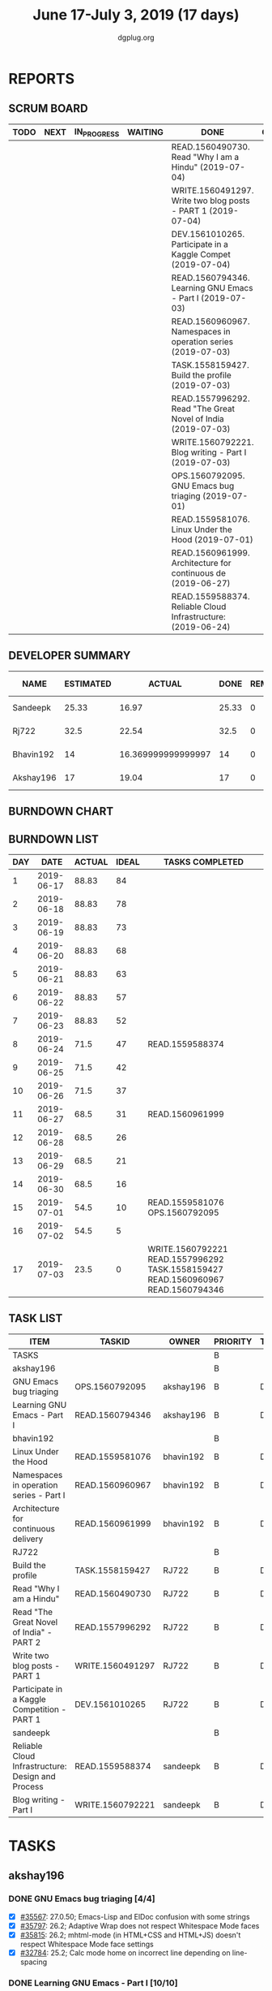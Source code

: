 #+TITLE: June 17-July 3, 2019 (17 days)
#+AUTHOR: dgplug.org
#+EMAIL: users@lists.dgplug.org
#+PROPERTY: Effort_ALL 0 0:05 0:10 0:30 1:00 2:00 3:00 4:00
#+TODO: TODO IN_PROGRESS | DONE DEFERRED
#+COLUMNS: %35ITEM %TASKID %OWNER %3PRIORITY %TODO %5ESTIMATED{+} %3ACTUAL{+}
* REPORTS
** SCRUM BOARD
#+BEGIN: block-update-board
| TODO | NEXT | IN_PROGRESS | WAITING | DONE                                                         | CANCELED |
|------+------+-------------+---------+--------------------------------------------------------------+----------|
|      |      |             |         | READ.1560490730. Read "Why I am a Hindu" (2019-07-04)        |          |
|      |      |             |         | WRITE.1560491297. Write two blog posts - PART 1 (2019-07-04) |          |
|      |      |             |         | DEV.1561010265. Participate in a Kaggle Compet (2019-07-04)  |          |
|      |      |             |         | READ.1560794346. Learning GNU Emacs - Part I (2019-07-03)    |          |
|      |      |             |         | READ.1560960967. Namespaces in operation series (2019-07-03) |          |
|      |      |             |         | TASK.1558159427. Build the profile (2019-07-03)              |          |
|      |      |             |         | READ.1557996292. Read "The Great Novel of India (2019-07-03) |          |
|      |      |             |         | WRITE.1560792221. Blog writing - Part I (2019-07-03)         |          |
|      |      |             |         | OPS.1560792095. GNU Emacs bug triaging (2019-07-01)          |          |
|      |      |             |         | READ.1559581076. Linux Under the Hood (2019-07-01)           |          |
|      |      |             |         | READ.1560961999. Architecture for continuous de (2019-06-27) |          |
|      |      |             |         | READ.1559588374. Reliable Cloud Infrastructure: (2019-06-24) |          |
#+END:
** DEVELOPER SUMMARY
#+BEGIN: block-update-summary
| NAME      | ESTIMATED |             ACTUAL |  DONE | REMAINING | PENCILS DOWN | PROGRESS   |
|-----------+-----------+--------------------+-------+-----------+--------------+------------|
| Sandeepk  |     25.33 |              16.97 | 25.33 |         0 |   2019-07-05 | ########## |
| Rj722     |      32.5 |              22.54 |  32.5 |         0 |   2019-07-05 | ########## |
| Bhavin192 |        14 | 16.369999999999997 |    14 |         0 |   2019-07-05 | ########## |
| Akshay196 |        17 |              19.04 |    17 |         0 |   2019-07-05 | ########## |
#+END:
** BURNDOWN CHART
#+BEGIN: block-update-graph

#+END:
** BURNDOWN LIST
#+PLOT: title:"Burndown" ind:1 deps:(3 4) set:"term dumb" set:"xtics scale 0.5" set:"ytics scale 0.5" file:"burndown.plt" set:"xrange [0:17]"
#+BEGIN: block-update-burndown
| DAY |       DATE | ACTUAL | IDEAL | TASKS COMPLETED                                                                  |
|-----+------------+--------+-------+----------------------------------------------------------------------------------|
|   1 | 2019-06-17 |  88.83 |    84 |                                                                                  |
|   2 | 2019-06-18 |  88.83 |    78 |                                                                                  |
|   3 | 2019-06-19 |  88.83 |    73 |                                                                                  |
|   4 | 2019-06-20 |  88.83 |    68 |                                                                                  |
|   5 | 2019-06-21 |  88.83 |    63 |                                                                                  |
|   6 | 2019-06-22 |  88.83 |    57 |                                                                                  |
|   7 | 2019-06-23 |  88.83 |    52 |                                                                                  |
|   8 | 2019-06-24 |   71.5 |    47 | READ.1559588374                                                                  |
|   9 | 2019-06-25 |   71.5 |    42 |                                                                                  |
|  10 | 2019-06-26 |   71.5 |    37 |                                                                                  |
|  11 | 2019-06-27 |   68.5 |    31 | READ.1560961999                                                                  |
|  12 | 2019-06-28 |   68.5 |    26 |                                                                                  |
|  13 | 2019-06-29 |   68.5 |    21 |                                                                                  |
|  14 | 2019-06-30 |   68.5 |    16 |                                                                                  |
|  15 | 2019-07-01 |   54.5 |    10 | READ.1559581076 OPS.1560792095                                                   |
|  16 | 2019-07-02 |   54.5 |     5 |                                                                                  |
|  17 | 2019-07-03 |   23.5 |     0 | WRITE.1560792221 READ.1557996292 TASK.1558159427 READ.1560960967 READ.1560794346 |
#+END:
** TASK LIST
#+BEGIN: columnview :hlines 2 :maxlevel 5 :id "TASKS"
| ITEM                                              | TASKID           | OWNER     | PRIORITY | TODO | ESTIMATED |             ACTUAL |
|---------------------------------------------------+------------------+-----------+----------+------+-----------+--------------------|
| TASKS                                             |                  |           | B        |      |     88.83 |  74.91999999999999 |
|---------------------------------------------------+------------------+-----------+----------+------+-----------+--------------------|
| akshay196                                         |                  |           | B        |      |        17 |              19.04 |
| GNU Emacs bug triaging                            | OPS.1560792095   | akshay196 | B        | DONE |         4 |               3.87 |
| Learning GNU Emacs - Part I                       | READ.1560794346  | akshay196 | B        | DONE |        13 |              15.17 |
|---------------------------------------------------+------------------+-----------+----------+------+-----------+--------------------|
| bhavin192                                         |                  |           | B        |      |        14 | 16.369999999999997 |
| Linux Under the Hood                              | READ.1559581076  | bhavin192 | B        | DONE |        10 |              12.02 |
| Namespaces in operation series - Part I           | READ.1560960967  | bhavin192 | B        | DONE |         1 |               1.38 |
| Architecture for continuous delivery              | READ.1560961999  | bhavin192 | B        | DONE |         3 |               2.97 |
|---------------------------------------------------+------------------+-----------+----------+------+-----------+--------------------|
| RJ722                                             |                  |           | B        |      |      32.5 |              22.54 |
| Build the profile                                 | TASK.1558159427  | RJ722     | B        | DONE |       1.5 |               0.35 |
| Read "Why I am a Hindu"                           | READ.1560490730  | RJ722     | B        | DONE |        11 |               7.97 |
| Read "The Great Novel of India" - PART 2          | READ.1557996292  | RJ722     | B        | DONE |       7.5 |               7.12 |
| Write two blog posts - PART 1                     | WRITE.1560491297 | RJ722     | B        | DONE |       7.5 |               2.22 |
| Participate in a Kaggle Competition - PART 1      | DEV.1561010265   | RJ722     | B        | DONE |         5 |               4.88 |
|---------------------------------------------------+------------------+-----------+----------+------+-----------+--------------------|
| sandeepk                                          |                  |           | B        |      |     25.33 |              16.97 |
| Reliable Cloud Infrastructure: Design and Process | READ.1559588374  | sandeepk  | B        | DONE |     17.33 |              10.90 |
| Blog writing - Part I                             | WRITE.1560792221 | sandeepk  | B        | DONE |         8 |               6.07 |
#+END:
* TASKS
  :PROPERTIES:
  :ID:       TASKS
  :SPRINTLENGTH: 17
  :SPRINTSTART: <2019-06-17 Mon>
  :wpd-akshay196: 1
  :wpd-bhavin192: 1
  :wpd-RJ722: 3
  :wpd-sandeepk: 2
  :END:
** akshay196
*** DONE GNU Emacs bug triaging [4/4]
    CLOSED: [2019-07-01 Mon 23:25]
    :PROPERTIES:
    :ESTIMATED: 4
    :ACTUAL:   3.87
    :OWNER: akshay196
    :ID: OPS.1560792095
    :TASKID: OPS.1560792095
    :END:
    :LOGBOOK:
    CLOCK: [2019-07-01 Mon 22:53]--[2019-07-01 Mon 23:24] =>  0:31
    CLOCK: [2019-06-21 Fri 20:57]--[2019-06-21 Fri 21:57] =>  1:00
    CLOCK: [2019-06-20 Thu 23:09]--[2019-06-20 Thu 23:34] =>  0:25
    CLOCK: [2019-06-19 Wed 21:25]--[2019-06-19 Wed 22:20] =>  0:55
    CLOCK: [2019-06-18 Tue 21:44]--[2019-06-18 Tue 22:45] =>  1:01
    :END:
    - [X] [[https://debbugs.gnu.org/cgi/bugreport.cgi?bug=35567][#35567]]: 27.0.50; Emacs-Lisp and ElDoc confusion with some strings
    - [X] [[https://debbugs.gnu.org/cgi/bugreport.cgi?bug=35797][#35797]]: 26.2; Adaptive Wrap does not respect Whitespace Mode faces
    - [X] [[https://debbugs.gnu.org/cgi/bugreport.cgi?bug=35815][#35815]]: 26.2; mhtml-mode (in HTML+CSS and HTML+JS) doesn't respect Whitespace Mode face settings
    - [X] [[https://debbugs.gnu.org/cgi/bugreport.cgi?bug=32784][#32784]]: 25.2; Calc mode home on incorrect line depending on line-spacing
*** DONE Learning GNU Emacs - Part I [10/10]
    CLOSED: [2019-07-03 Wed 08:44]
    :PROPERTIES:
    :ESTIMATED: 13
    :ACTUAL:   15.17
    :OWNER: akshay196
    :ID: READ.1560794346
    :TASKID: READ.1560794346
    :END:
    :LOGBOOK:
    CLOCK: [2019-07-03 Wed 07:20]--[2019-07-03 Wed 08:43] =>  1:23
    CLOCK: [2019-07-02 Tue 21:03]--[2019-07-02 Tue 21:26] =>  0:23
    CLOCK: [2019-07-02 Tue 06:31]--[2019-07-02 Tue 07:35] =>  1:04
    CLOCK: [2019-07-01 Mon 07:04]--[2019-07-01 Mon 07:52] =>  0:48
    CLOCK: [2019-06-30 Sun 18:53]--[2019-06-30 Sun 20:35] =>  1:42
    CLOCK: [2019-06-29 Sat 19:49]--[2019-06-29 Sat 21:03] =>  1:14
    CLOCK: [2019-06-28 Fri 07:02]--[2019-06-28 Fri 08:28] =>  1:26
    CLOCK: [2019-06-27 Thu 07:03]--[2019-06-27 Thu 08:29] =>  1:26
    CLOCK: [2019-06-26 Wed 07:04]--[2019-06-26 Wed 08:14] =>  1:10
    CLOCK: [2019-06-25 Tue 07:01]--[2019-06-25 Tue 08:39] =>  1:38
    CLOCK: [2019-06-24 Mon 08:06]--[2019-06-24 Mon 09:35] =>  1:29
    CLOCK: [2019-06-23 Sun 06:33]--[2019-06-23 Sun 08:00] =>  1:27
    :END:
    3rd Edition
    by Bill Rosenblatt, Eric S. Raymond, Marc Loy, James Elliott, Debra Cameron
    - [X] Chapter  1. Emacs Basics                                   ( 1h)
    - [X] Chapter  2. Editing                                        ( 1h)
    - [X] Chapter  3. Search and Replace                             ( 1h)
    - [X] Chapter  4. Using Buffers, Windows, and Frames             ( 1h)
    - [X] Chapter  5. Emacs as a Work Environment                    ( 2h)
    - [X] Chapter  6. Writing Macros                                 ( 1h)
    - [X] Chapter  7. Simple Text Formatting and Specialized Editing ( 2h)
    - [X] Chapter  8. Markup Language Support                        ( 2h)
    - [X] Chapter  9. Computer Language Support                      ( 1h)
    - [X] Chapter 10. Customizing Emacs                              ( 1h)
** bhavin192
*** DONE Linux Under the Hood [13/13]
    CLOSED: [2019-07-01 Mon 21:47]
    :PROPERTIES:
    :ESTIMATED: 10
    :ACTUAL:   12.02
    :OWNER:    bhavin192
    :ID:       READ.1559581076
    :TASKID:   READ.1559581076
    :END:
    :LOGBOOK:
    CLOCK: [2019-07-01 Mon 21:28]--[2019-07-01 Mon 21:47] =>  0:19
    CLOCK: [2019-07-01 Mon 19:52]--[2019-07-01 Mon 20:34] =>  0:42
    CLOCK: [2019-06-30 Sun 21:08]--[2019-06-30 Sun 21:36] =>  0:28
    CLOCK: [2019-06-30 Sun 19:56]--[2019-06-30 Sun 20:17] =>  0:21
    CLOCK: [2019-06-30 Sun 18:51]--[2019-06-30 Sun 19:25] =>  0:34
    CLOCK: [2019-06-30 Sun 18:08]--[2019-06-30 Sun 18:46] =>  0:38
    CLOCK: [2019-06-30 Sun 16:10]--[2019-06-30 Sun 17:11] =>  1:01
    CLOCK: [2019-06-27 Thu 18:52]--[2019-06-27 Thu 19:29] =>  0:37
    CLOCK: [2019-06-26 Wed 20:06]--[2019-06-26 Wed 20:08] =>  0:02
    CLOCK: [2019-06-26 Wed 18:32]--[2019-06-26 Wed 19:13] =>  0:41
    CLOCK: [2019-06-25 Tue 21:18]--[2019-06-25 Tue 22:13] =>  0:55
    CLOCK: [2019-06-25 Tue 19:20]--[2019-06-25 Tue 20:17] =>  0:57
    CLOCK: [2019-06-24 Mon 21:41]--[2019-06-24 Mon 22:21] =>  0:40
    CLOCK: [2019-06-24 Mon 20:06]--[2019-06-24 Mon 20:10] =>  0:04
    CLOCK: [2019-06-24 Mon 08:26]--[2019-06-24 Mon 08:31] =>  0:05
    CLOCK: [2019-06-21 Fri 19:32]--[2019-06-21 Fri 19:43] =>  0:11
    CLOCK: [2019-06-21 Fri 19:10]--[2019-06-21 Fri 19:29] =>  0:19
    CLOCK: [2019-06-21 Fri 18:43]--[2019-06-21 Fri 19:03] =>  0:20
    CLOCK: [2019-06-19 Wed 19:17]--[2019-06-19 Wed 20:16] =>  0:59
    CLOCK: [2019-06-18 Tue 20:00]--[2019-06-18 Tue 20:34] =>  0:34
    CLOCK: [2019-06-18 Tue 19:29]--[2019-06-18 Tue 19:52] =>  0:23
    CLOCK: [2019-06-17 Mon 19:31]--[2019-06-17 Mon 20:10] =>  0:39
    CLOCK: [2019-06-17 Mon 18:53]--[2019-06-17 Mon 19:25] =>  0:32
    :END:
    https://www.oreilly.com/library/view/linux-under-the/9780134663500/
    - [X] 1.  How Linux is organized                            (25m)
    - [X] 2.  About C code, scripts and compiled programs       (35m)
    - [X] 3.  Understanding Linux commands and how they work    (22m)
    - [X] 4.  Understanding the Linux boot procedure            (90m)
    - [X] 5.  Understanding Linux storage                       (80m)
    - [X] 6.  Understanding memory management                   (40m)
    - [X] 7.  Understanding processes                           (40m)
    - [X] 8.  Security                                          (60m)
    - [X] 9.  Hardware initialization                           (35m)
    - [X] 10. Looking closer at the kernel                      (40m)
    - [X] 11. Understanding networking                          (50m)
    - [X] 12. Performance optimization                          (60m)
    - [X] 13. The future of Linux                               (23m)
*** DONE Namespaces in operation series - Part I [1/1]
    CLOSED: [2019-07-03 Wed 20:36]
    :PROPERTIES:
    :ESTIMATED: 1
    :ACTUAL:   1.38
    :OWNER:    bhavin192
    :ID:       READ.1560960967
    :TASKID:   READ.1560960967
    :END:
    :LOGBOOK:
    CLOCK: [2019-07-03 Wed 20:05]--[2019-07-03 Wed 20:36] =>  0:31
    CLOCK: [2019-07-02 Tue 19:46]--[2019-07-02 Tue 20:38] =>  0:52
    :END:
    https://lwn.net/Articles/531114/#series_index
    - [X] [[https://lwn.net/Articles/531114/][1. namespaces overview]]                                      (60m)
*** DONE Architecture for continuous delivery
    CLOSED: [2019-06-27 Thu 22:28]
    :PROPERTIES:
    :ESTIMATED: 3
    :ACTUAL:   2.97
    :OWNER:    bhavin192
    :ID:       READ.1560961999
    :TASKID:   READ.1560961999
    :END:
    :LOGBOOK:
    CLOCK: [2019-06-27 Thu 19:30]--[2019-06-27 Thu 22:28] =>  2:58
    :END:
    https://learning.oreilly.com/live-training/courses/architecture-for-continuous-delivery/0636920276012/
** RJ722
*** DONE Build the profile
    CLOSED: [2019-07-03 Wed 16:02]
    :PROPERTIES:
    :ESTIMATED: 1.5
    :ACTUAL:   0.35
    :OWNER: RJ722
    :ID: TASK.1558159427
    :TASKID: TASK.1558159427
    :END:
    :LOGBOOK:
    CLOCK: [2019-07-03 Wed 15:46]--[2019-07-03 Wed 16:07] =>  0:21
    :END:
    - [ ] Follow tags and technologies that you know about
    - [X] Write a bio for the site
    - [X] Review their guides
*** DEFERRED Gain 200 reputation
    CLOSED: [2019-07-03 Wed 16:04]
    :PROPERTIES:
    :ESTIMATED: 5
    :ACTUAL:   0.17
    :OWNER: RJ722
    :ID: WRITE.1558159594
    :TASKID: WRITE.1558159594
    :END:
    :LOGBOOK:
    CLOCK: [2019-06-28 Fri 10:30]--[2019-06-28 Fri 10:40] =>  0:10
    :END:
    Quality answering for 4, 5 questions should suffice.
*** DONE Read "Why I am a Hindu" [3/3]
    CLOSED: [2019-07-04 Thu 17:44]
    :PROPERTIES:
    :ESTIMATED: 11
    :ACTUAL:   7.97
    :OWNER: RJ722
    :ID: READ.15 60490730
    :TASKID: READ.1560490730
    :END:
    :LOGBOOK:
    CLOCK: [2019-07-04 Thu 17:20]--[2019-07-04 Thu 17:43] =>  0:23
    CLOCK: [2019-07-04 Thu 12:10]--[2019-07-04 Thu 13:00] =>  0:50
    CLOCK: [2019-07-03 Wed 09:10]--[2019-07-03 Wed 10:25] =>  1:15
    CLOCK: [2019-07-02 Tue 09:05]--[2019-07-02 Tue 09:54] =>  0:49
    CLOCK: [2019-07-01 Mon 09:10]--[2019-07-01 Mon 10:30] =>  1:20
    CLOCK: [2019-06-28 Fri 20:00]--[2019-06-28 Fri 20:30] =>  0:30
    CLOCK: [2019-06-27 Thu 19:20]--[2019-06-27 Thu 20:00] =>  0:40
    CLOCK: [2019-06-19 Wed 21:48]--[2019-06-19 Wed 22:35] =>  0:47
    CLOCK: [2019-06-17 Mon 19:41]--[2019-06-17 Mon 21:05] =>  1:24
    :END:
    - [X] Part I
    - [X] Part II
    - [X] Part III
*** DONE Read "The Great Novel of India" - PART 2 [8/8]
    CLOSED: [2019-07-03 Wed 20:00]
    :PROPERTIES:
    :ESTIMATED: 7.5
    :ACTUAL:   7.12
    :OWNER: RJ722
    :ID: READ.1557996292
    :TASKID: READ.1557996292
    :END:
    :LOGBOOK:
    CLOCK: [2019-07-03 Wed 19:30]--[2019-07-03 Wed 20:00] =>  0:30
    CLOCK: [2019-07-03 Wed 19:10]--[2019-07-03 Wed 19:30] =>  0:20
    CLOCK: [2019-07-02 Tue 12:20]--[2019-07-02 Tue 13:00] =>  0:40
    CLOCK: [2019-07-02 Tue 10:00]--[2019-07-02 Tue 10:20] =>  0:20
    CLOCK: [2019-06-24 Mon 22:30]--[2019-06-25 Tue 00:10] =>  1:40
    CLOCK: [2019-06-22 Fri 21:10]--[2019-06-22 Fri 21:55] =>  0:45
    CLOCK: [2019-06-21 Thu 20:34]--[2019-06-21 Thu 21:10] =>  0:36
    CLOCK: [2019-06-20 Thu 09:20]--[2019-06-20 Thu 10:10] =>  0:50
    CLOCK: [2019-06-18 Tue 09:10]--[2019-06-18 Tue 10:36] =>  1:26
    :END:
    - [X] The Eleventh Book
    - [X] The Twelfth Book
    - [X] The Thirteenth Book
    - [X] The Fourteenth Book
    - [X] The Fifteenth Book
    - [X] The Sixteenth Book
    - [X] The Seventeenth Book
    - [X] The Eigteenth Book
*** DONE Write two blog posts - PART 1 [1/1]
    CLOSED: [2019-07-04 Thu 17:47]
    :PROPERTIES:
    :ESTIMATED: 7.5
    :ACTUAL:   2.22
    :OWNER: RJ722
    :ID: WRITE.1560491297
    :TASKID: WRITE.1560491297
    :END:
    :LOGBOOK:
    CLOCK: [2019-07-03 Wed 14:31]--[2019-07-03 Wed 15:44] =>  1:13
    CLOCK: [2019-07-02 Tue 14:20]--[2019-07-02 Tue 15:20] =>  1:00
    :END:
    - [X] Post 1
*** DONE Participate in a Kaggle Competition - PART 1
    CLOSED: [2019-07-04 Thu 17:47]
    :PROPERTIES:
    :ESTIMATED: 5
    :ACTUAL:   4.88
    :OWNER: RJ722
    :ID: DEV.1561010265
    :TASKID: DEV.1561010265
    :END:
    :LOGBOOK:
    CLOCK: [2019-06-30 Sun 19:17]--[2019-06-30 Sun 19:59] =>  0:42
    CLOCK: [2019-06-30 Sun 15:52]--[2019-06-30 Sun 19:09] =>  0:30
    CLOCK: [2019-06-26 Wed 00:48]--[2019-06-26 Wed 01:42] =>  0:54
    :END:
** sandeepk
*** DONE Reliable Cloud Infrastructure: Design and Process [9/9]
    :PROPERTIES:
    :ESTIMATED: 17.33
    :ACTUAL:   10.90
    :OWNER:    sandeepk
    :ID:       READ.1559588374
    :TASKID:   READ.1559588374
    :END:
    :LOGBOOK:
    CLOCK: [2019-06-24 Mon 21:15]--[2019-06-24 Mon 22:05] =>  0:50
    CLOCK: [2019-06-22 Sat 16:30]--[2019-06-22 Sat 17:20] =>  0:50
    CLOCK: [2019-06-22 Sat 15:20]--[2019-06-22 Sat 16:25] =>  1:05
    CLOCK: [2019-06-22 Sat 14:20]--[2019-06-22 Sat 15:00] =>  0:40
    CLOCK: [2019-06-21 Fri 21:53]--[2019-06-21 Fri 22:53] =>  1:00
    CLOCK: [2019-06-21 Fri 21:07]--[2019-06-21 Fri 21:38] =>  0:31
    CLOCK: [2019-06-20 Thu 21:14]--[2019-06-20 Thu 22:25] =>  1:11
    CLOCK: [2019-06-19 Wed 20:33]--[2019-06-19 Wed 23:15] =>  2:42
    CLOCK: [2019-06-18 Tue 21:36]--[2019-06-18 Tue 23:41] =>  2:05
    :END:
    - [X] Welcome to Design and Process                              (20m)
    - [X] Defining the Service                                       (4h)
    - [X] Business-logic Layer Design                                (4h)
    - [X] Data Layer Design                                          (2h)
    - [X] Presentation Layer                                         (2h)
    - [X] Design for Resiliency, Scalability, and Disaster Recovery  (1h)
    - [X] Design for Security                                        (1h)
    - [X] Capacity Planning and Cost Optimization                    (1h)
    - [X] Deployment, Monitoring and Alerting, and Incident Response (2h)
*** DONE Blog writing [1/1]
    :PROPERTIES:
    :ESTIMATED: 8
    :ACTUAL: 6.07
    :OWNER: sandeepk
    :ID: WRITE.1560792221
    :TASKID: WRITE.1560792221
    :END:
    :LOGBOOK:
    CLOCK: [2019-07-02 Tue 23:32]--[2019-07-03 Wed 00:32] =>  1:00
    CLOCK: [2019-07-01 Mon 22:10]--[2019-07-02 Tue 00:49] =>  2:40
    CLOCK: [2019-06-29 Sat 22:30]--[2019-06-29 Sat 23:10] =>  0:40
    CLOCK: [2019-06-28 Fri 21:50]--[2019-06-28 Fri 22:35] =>  0:45
    CLOCK: [2019-06-25 Tue 21:30]--[2019-06-25 Tue 22:30] =>  1:00
    :END:
    - [X] Blog about Google Cloud Platform VPC(Virtual Private Network)       (4h)
